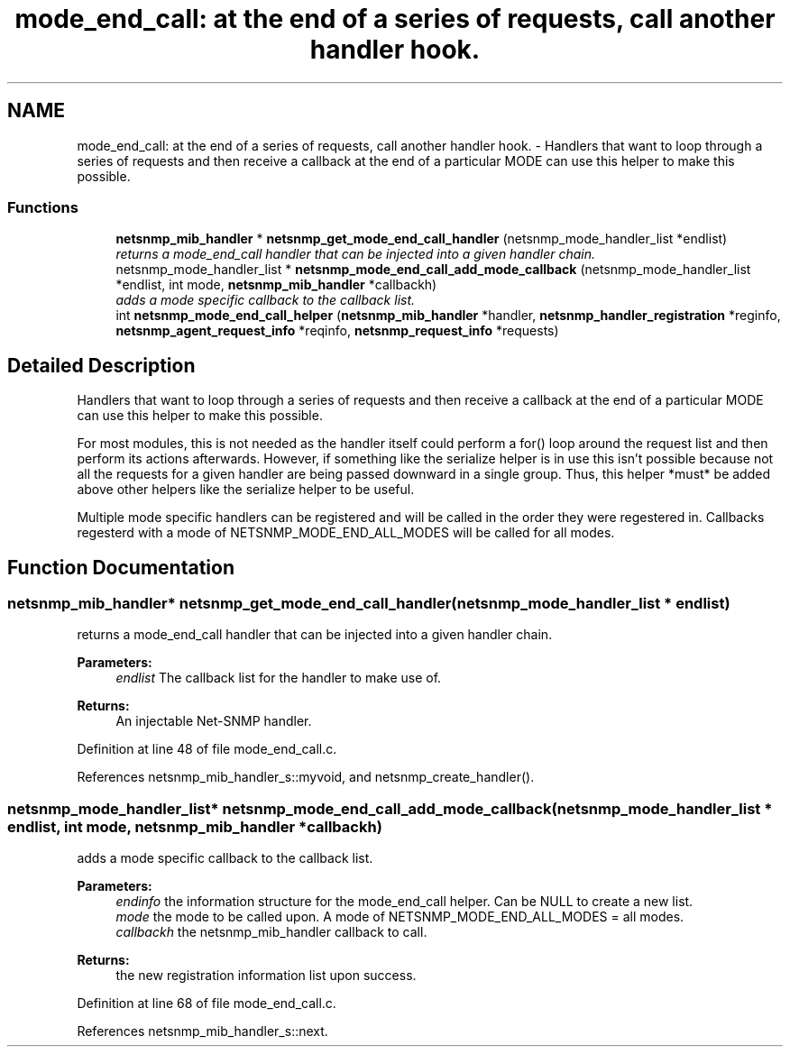 .TH "mode_end_call: at the end of a series of requests, call another handler hook." 3 "30 Jun 2005" "Version 5.2.1.rc3" "net-snmp" \" -*- nroff -*-
.ad l
.nh
.SH NAME
mode_end_call: at the end of a series of requests, call another handler hook. \- Handlers that want to loop through a series of requests and then receive a callback at the end of a particular MODE can use this helper to make this possible.  

.PP
.SS "Functions"

.in +1c
.ti -1c
.RI "\fBnetsnmp_mib_handler\fP * \fBnetsnmp_get_mode_end_call_handler\fP (netsnmp_mode_handler_list *endlist)"
.br
.RI "\fIreturns a mode_end_call handler that can be injected into a given handler chain. \fP"
.ti -1c
.RI "netsnmp_mode_handler_list * \fBnetsnmp_mode_end_call_add_mode_callback\fP (netsnmp_mode_handler_list *endlist, int mode, \fBnetsnmp_mib_handler\fP *callbackh)"
.br
.RI "\fIadds a mode specific callback to the callback list. \fP"
.ti -1c
.RI "int \fBnetsnmp_mode_end_call_helper\fP (\fBnetsnmp_mib_handler\fP *handler, \fBnetsnmp_handler_registration\fP *reginfo, \fBnetsnmp_agent_request_info\fP *reqinfo, \fBnetsnmp_request_info\fP *requests)"
.br
.in -1c
.SH "Detailed Description"
.PP 
Handlers that want to loop through a series of requests and then receive a callback at the end of a particular MODE can use this helper to make this possible. 
.PP
For most modules, this is not needed as the handler itself could perform a for() loop around the request list and then perform its actions afterwards. However, if something like the serialize helper is in use this isn't possible because not all the requests for a given handler are being passed downward in a single group. Thus, this helper *must* be added above other helpers like the serialize helper to be useful.
.PP
Multiple mode specific handlers can be registered and will be called in the order they were regestered in. Callbacks regesterd with a mode of NETSNMP_MODE_END_ALL_MODES will be called for all modes. 
.SH "Function Documentation"
.PP 
.SS "\fBnetsnmp_mib_handler\fP* netsnmp_get_mode_end_call_handler (netsnmp_mode_handler_list * endlist)"
.PP
returns a mode_end_call handler that can be injected into a given handler chain. 
.PP
\fBParameters:\fP
.RS 4
\fIendlist\fP The callback list for the handler to make use of. 
.RE
.PP
\fBReturns:\fP
.RS 4
An injectable Net-SNMP handler. 
.RE
.PP

.PP
Definition at line 48 of file mode_end_call.c.
.PP
References netsnmp_mib_handler_s::myvoid, and netsnmp_create_handler().
.SS "netsnmp_mode_handler_list* netsnmp_mode_end_call_add_mode_callback (netsnmp_mode_handler_list * endlist, int mode, \fBnetsnmp_mib_handler\fP * callbackh)"
.PP
adds a mode specific callback to the callback list. 
.PP
\fBParameters:\fP
.RS 4
\fIendinfo\fP the information structure for the mode_end_call helper. Can be NULL to create a new list. 
.br
\fImode\fP the mode to be called upon. A mode of NETSNMP_MODE_END_ALL_MODES = all modes. 
.br
\fIcallbackh\fP the netsnmp_mib_handler callback to call. 
.RE
.PP
\fBReturns:\fP
.RS 4
the new registration information list upon success. 
.RE
.PP

.PP
Definition at line 68 of file mode_end_call.c.
.PP
References netsnmp_mib_handler_s::next.
